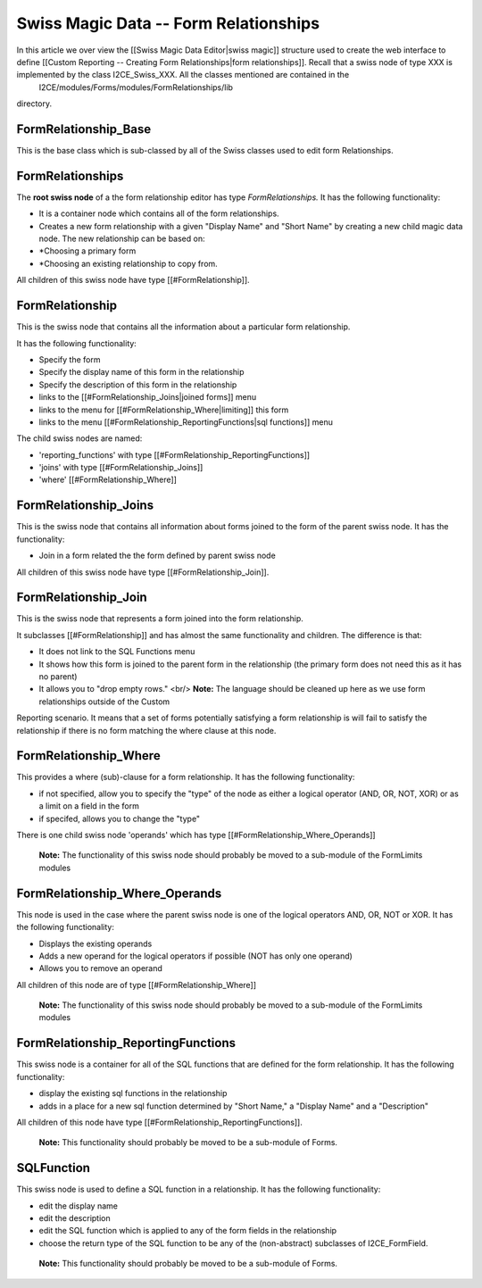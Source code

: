 Swiss Magic Data -- Form Relationships
======================================

In this article we over view the [[Swiss Magic Data Editor|swiss magic]] structure used to create the web interface to define [[Custom Reporting -- Creating Form Relationships|form relationships]].  Recall that a swiss node of type XXX is implemented by the class I2CE_Swiss_XXX.  All the classes mentioned are contained in the 
 I2CE/modules/Forms/modules/FormRelationships/lib
directory.

FormRelationship_Base
^^^^^^^^^^^^^^^^^^^^^
This is the base class which is sub-classed by all of the Swiss classes used to edit form Relationships.

FormRelationships
^^^^^^^^^^^^^^^^^
The **root swiss node**  of a the form relationship editor has type *FormRelationships.*   
It has the following functionality:

* It is a container node which contains all of the form relationships.
* Creates a new form relationship with a given "Display Name" and "Short Name" by creating a new child magic data node.  The new relationship can be based on:
* *Choosing a primary form
* *Choosing an existing relationship to copy from.

All children of this swiss node have type [[#FormRelationship]].

FormRelationship
^^^^^^^^^^^^^^^^
This is the swiss node that contains all the information about a particular form relationship.

It has the following functionality:

* Specify the form
* Specify the display name of this form in the relationship
* Specify the description of this form in the relationship
* links to the [[#FormRelationship_Joins|joined forms]] menu
* links to the menu for [[#FormRelationship_Where|limiting]] this form
* links to the menu [[#FormRelationship_ReportingFunctions|sql functions]] menu

The child swiss nodes are named:

* 'reporting_functions' with type [[#FormRelationship_ReportingFunctions]]
* 'joins' with type [[#FormRelationship_Joins]]
* 'where' [[#FormRelationship_Where]]

FormRelationship_Joins
^^^^^^^^^^^^^^^^^^^^^^
This is the swiss node that contains all information about forms joined to the form of the parent swiss node.
It has the functionality:

* Join in a form related the the form defined by parent swiss node
All children of this swiss node have type [[#FormRelationship_Join]].

FormRelationship_Join
^^^^^^^^^^^^^^^^^^^^^
This is the swiss node that represents a form joined into the form relationship.  

It subclasses  [[#FormRelationship]] and has almost the same functionality and children. The difference is that:

* It does not link to the SQL Functions menu
* It shows how this form is joined to the parent form in the relationship (the primary form does not need this as it has no parent)
* It allows you to "drop empty rows."  <br/> **Note:**  The language should be cleaned up here as we use form relationships outside of the Custom
Reporting scenario.  It means that a set of forms potentially satisfying a form relationship is will fail to satisfy the relationship if there is no form  matching the where clause at this node.

FormRelationship_Where
^^^^^^^^^^^^^^^^^^^^^^
This provides a where (sub)-clause for a form relationship.  It has the following functionality:

* if not specified, allow you to specify the "type" of the node as either a logical operator (AND, OR, NOT, XOR) or as a limit on a field in the form
* if specifed, allows you to change the "type"

There is one child swiss node 'operands' which has type [[#FormRelationship_Where_Operands]]

 **Note:**  The functionality of this swiss node should probably be moved to a sub-module of the FormLimits modules

FormRelationship_Where_Operands
^^^^^^^^^^^^^^^^^^^^^^^^^^^^^^^
This node is used in the case where the parent swiss node is one of the logical operators AND, OR, NOT or XOR.
It has the following functionality:

* Displays the existing operands
* Adds a new operand for the logical operators if possible (NOT has only one operand)
* Allows you to remove an operand

All children of this node are of type [[#FormRelationship_Where]]

 **Note:**  The functionality of this swiss node should probably be moved to a sub-module of the FormLimits modules

FormRelationship_ReportingFunctions
^^^^^^^^^^^^^^^^^^^^^^^^^^^^^^^^^^^
This swiss node is a container for all of the SQL functions that are defined for the form relationship. It has the following functionality:

* display the existing sql functions in the relationship
* adds in a place for a new sql function determined by "Short Name," a "Display Name" and a "Description"

All children of this node have type [[#FormRelationship_ReportingFunctions]].

 **Note:**   This functionality should probably be moved to be a sub-module of Forms.

SQLFunction
^^^^^^^^^^^
This swiss node is used to define a SQL function in a relationship.  It has the following functionality:

* edit the display name
* edit the description
* edit the SQL function which is applied to any of the form fields in the relationship
* choose the return type of the SQL function to be any of the (non-abstract) subclasses of I2CE_FormField.

 **Note:**   This functionality should probably be moved to be a sub-module of Forms.

